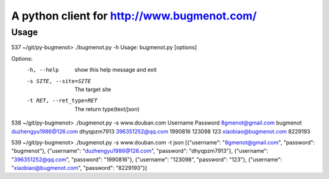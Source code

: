 
A python client for http://www.bugmenot.com/
=============================================
Usage
--------

537 ~/git/py-bugmenot> ./bugmenot.py -h
Usage: bugmenot.py [options]

Options:
  -h, --help            show this help message and exit
  -s SITE, --site=SITE  The target site
  -t RET, --ret_type=RET
                        The return type(text/json)

538 ~/git/py-bugmenot> ./bugmenot.py -s www.douban.com
Username                      	Password            
8gmenot@gmail.com             	bugmenot            
duzhengyu1986@126.com         	dhyqpzm7913         
396351252@qq.com              	1990816             
123098                        	123                 
xiaobiao@bugmenot.com         	8229193             

539 ~/git/py-bugmenot> ./bugmenot.py -s www.douban.com -t json
[{"username": "8gmenot@gmail.com", "password": "bugmenot"}, {"username": "duzhengyu1986@126.com", "password": "dhyqpzm7913"}, {"username": "396351252@qq.com", "password": "1990816"}, {"username": "123098", "password": "123"}, {"username": "xiaobiao@bugmenot.com", "password": "8229193"}]

